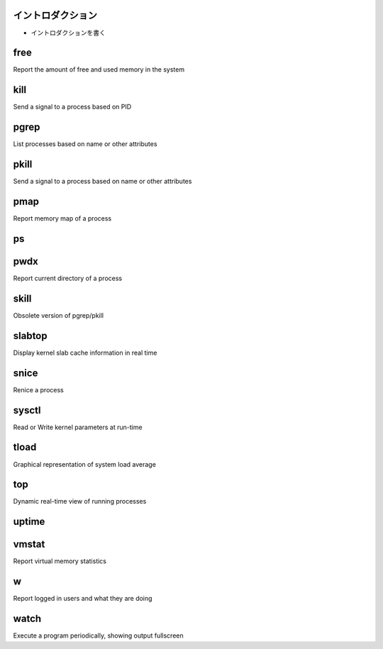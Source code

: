

イントロダクション
==================

- イントロダクションを書く

free
==========
.. index:: free

Report the amount of free and used memory in the system


kill
==========
.. index:: kill

Send a signal to a process based on PID


pgrep
==========
.. index:: pgrep

List processes based on name or other attributes


pkill
==========
.. index:: pkill

Send a signal to a process based on name or other attributes


pmap
==========
.. index:: pmap

Report memory map of a process


ps
==========
.. index:: ps

 Report information of processes


pwdx
==========
.. index:: pwx

Report current directory of a process


skill
==========
.. index:: skill
Obsolete version of pgrep/pkill


slabtop
==========
.. index:: slabtop

Display kernel slab cache information in real time


snice
==========
.. index:: snice

Renice a process


sysctl
==========
.. index:: sysctl

Read or Write kernel parameters at run-time


tload
==========
.. index:: tload

Graphical representation of system load average


top
==========
.. index:: top
Dynamic real-time view of running processes


uptime
==========
.. index:: uptime

 Display how long the system has been running


vmstat
==========
.. index:: vmstat

Report virtual memory statistics


w
==========
.. index:: w

Report logged in users and what they are doing


watch
=========
.. index:: watch

Execute a program periodically, showing output fullscreen
